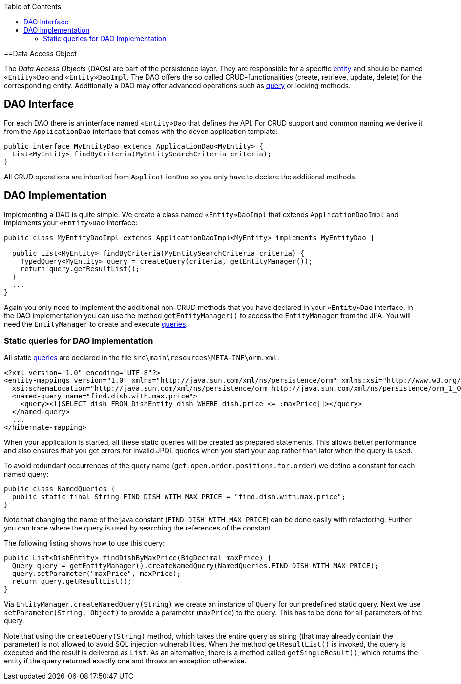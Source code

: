 :toc: macro
toc::[]

==Data Access Object

The _Data Access Objects_ (DAOs) are part of the persistence layer.
They are responsible for a specific xref:entity[entity] and should be named `«Entity»Dao` and `«Entity»DaoImpl`.
The DAO offers the so called CRUD-functionalities (create, retrieve, update, delete) for the corresponding entity.
Additionally a DAO may offer advanced operations such as link:guide-jpa-query[query] or locking methods.

== DAO Interface
For each DAO there is an interface named `«Entity»Dao` that defines the API. For CRUD support and common naming we derive it from the `ApplicationDao` interface that comes with the devon application template:
[source,java]
----
public interface MyEntityDao extends ApplicationDao<MyEntity> { 
  List<MyEntity> findByCriteria(MyEntitySearchCriteria criteria);
}
----
All CRUD operations are inherited from `ApplicationDao` so you only have to declare the additional methods.

== DAO Implementation
Implementing a DAO is quite simple. We create a class named `«Entity»DaoImpl` that extends `ApplicationDaoImpl` and implements your `«Entity»Dao` interface:
[source,java]
----
public class MyEntityDaoImpl extends ApplicationDaoImpl<MyEntity> implements MyEntityDao { 

  public List<MyEntity> findByCriteria(MyEntitySearchCriteria criteria) {
    TypedQuery<MyEntity> query = createQuery(criteria, getEntityManager());
    return query.getResultList();
  }
  ...
}
----

Again you only need to implement the additional non-CRUD methods that you have declared in your `«Entity»Dao` interface.
In the DAO implementation you can use the method `getEntityManager()` to access the `EntityManager` from the JPA. You will need the `EntityManager` to create and execute link:guide-jpa-query[queries].

=== Static queries for DAO Implementation
All static link:guide-jpa-query[queries] are declared in the file `src\main\resources\META-INF\orm.xml`:
[source,xml]
----
<?xml version="1.0" encoding="UTF-8"?>
<entity-mappings version="1.0" xmlns="http://java.sun.com/xml/ns/persistence/orm" xmlns:xsi="http://www.w3.org/2001/XMLSchema-instance"
  xsi:schemaLocation="http://java.sun.com/xml/ns/persistence/orm http://java.sun.com/xml/ns/persistence/orm_1_0.xsd">
  <named-query name="find.dish.with.max.price">
    <query><![SELECT dish FROM DishEntity dish WHERE dish.price <= :maxPrice]]></query>
  </named-query>
  ...
</hibernate-mapping>
----
When your application is started, all these static queries will be created as prepared statements. This allows better performance and also ensures that you get errors for invalid JPQL queries when you start your app rather than later when the query is used.

To avoid redundant occurrences of the query name (`get.open.order.positions.for.order`) we define a constant for each named query:
[source,java]
----
public class NamedQueries {
  public static final String FIND_DISH_WITH_MAX_PRICE = "find.dish.with.max.price"; 
}
----
Note that changing the name of the java constant (`FIND_DISH_WITH_MAX_PRICE`) can be done easily with refactoring. Further you can trace where the query is used by searching the references of the constant.

The following listing shows how to use this query:
[source,java]
----
public List<DishEntity> findDishByMaxPrice(BigDecimal maxPrice) {
  Query query = getEntityManager().createNamedQuery(NamedQueries.FIND_DISH_WITH_MAX_PRICE);
  query.setParameter("maxPrice", maxPrice);
  return query.getResultList();
}
----
Via `EntityManager.createNamedQuery(String)` we create an instance of `Query` for our predefined static query.
Next we use `setParameter(String, Object)` to provide a parameter (`maxPrice`) to the query. This has to be done for all parameters of the query.

Note that using the `createQuery(String)` method, which takes the entire query as string (that may already contain the parameter) is not allowed to avoid SQL injection vulnerabilities.
When the method `getResultList()` is invoked, the query is executed and the result is delivered as `List`. As an alternative, there is a method called `getSingleResult()`, which returns the entity if the query returned exactly one and throws an exception otherwise.